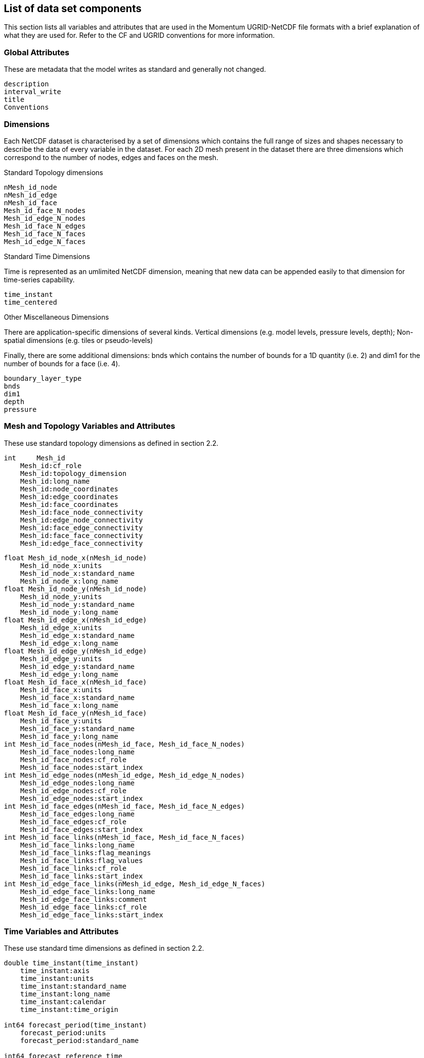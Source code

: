 == List of data set components

// Generic list of metadata and data fields we use for ll file formats. Don't repeat full UGRID conventions, just state what we use and our conventions, and any extensions we use

// Note this is taken from the current output from the NWP suite. This applies some post-processing of metadata and data  to the raw model output

This section lists all variables and attributes that are used in the Momentum UGRID-NetCDF file formats with a brief explanation of what they are used for. Refer to the CF and UGRID conventions for more information.

=== Global Attributes

These are metadata that the model writes as standard and generally not changed.

// Do we need other things in here - e.g. that the output is from the Met Office Momentum model?

....
description
interval_write
title
Conventions
....

=== Dimensions

Each NetCDF dataset is characterised by a set of dimensions which contains the full range of sizes and 
shapes necessary to describe the data of every variable in the dataset. For each 2D mesh present in the dataset there are three dimensions which correspond to the number of nodes, edges and faces on the mesh. 

.Standard Topology dimensions
....
nMesh_id_node
nMesh_id_edge
nMesh_id_face
Mesh_id_face_N_nodes
Mesh_id_edge_N_nodes
Mesh_id_face_N_edges
Mesh_id_face_N_faces
Mesh_id_edge_N_faces
....

Standard Time Dimensions

Time is represented as an umlimited NetCDF dimension, meaning that new data can be appended easily to that dimension for time-series capability. 

// check unlimited, is this necessary for HDF5 encoded files?

....
time_instant
time_centered
....

// Does this imply time averages will be labelled with the central time? This is I think a departure from um/pp approach. Perhaps a comment would be useful.

Other Miscellaneous Dimensions

There are application-specific dimensions of several kinds. Vertical dimensions (e.g. model levels, pressure levels,
depth); Non-spatial dimensions (e.g. tiles or pseudo-levels)

Finally, there are some additional dimensions: bnds which contains the number of bounds for a 1D quantity (i.e. 2) and dim1 for the number of bounds for a face (i.e. 4).

// These are named horribly - maybe they could be changed to something more informative?

....
boundary_layer_type
bnds
dim1
depth
pressure
....

=== Mesh and Topology Variables and Attributes

These use standard topology dimensions as defined in section 2.2.

....
int     Mesh_id
    Mesh_id:cf_role
    Mesh_id:topology_dimension
    Mesh_id:long_name
    Mesh_id:node_coordinates
    Mesh_id:edge_coordinates
    Mesh_id:face_coordinates
    Mesh_id:face_node_connectivity
    Mesh_id:edge_node_connectivity
    Mesh_id:face_edge_connectivity
    Mesh_id:face_face_connectivity
    Mesh_id:edge_face_connectivity
....

....
float Mesh_id_node_x(nMesh_id_node) 
    Mesh_id_node_x:units
    Mesh_id_node_x:standard_name
    Mesh_id_node_x:long_name
float Mesh_id_node_y(nMesh_id_node)
    Mesh_id_node_y:units
    Mesh_id_node_y:standard_name
    Mesh_id_node_y:long_name
float Mesh_id_edge_x(nMesh_id_edge)
    Mesh_id_edge_x:units
    Mesh_id_edge_x:standard_name
    Mesh_id_edge_x:long_name
float Mesh_id_edge_y(nMesh_id_edge)
    Mesh_id_edge_y:units
    Mesh_id_edge_y:standard_name
    Mesh_id_edge_y:long_name
float Mesh_id_face_x(nMesh_id_face) 
    Mesh_id_face_x:units
    Mesh_id_face_x:standard_name
    Mesh_id_face_x:long_name
float Mesh_id_face_y(nMesh_id_face)
    Mesh_id_face_y:units
    Mesh_id_face_y:standard_name
    Mesh_id_face_y:long_name
int Mesh_id_face_nodes(nMesh_id_face, Mesh_id_face_N_nodes) 
    Mesh_id_face_nodes:long_name
    Mesh_id_face_nodes:cf_role
    Mesh_id_face_nodes:start_index
int Mesh_id_edge_nodes(nMesh_id_edge, Mesh_id_edge_N_nodes)
    Mesh_id_edge_nodes:long_name
    Mesh_id_edge_nodes:cf_role
    Mesh_id_edge_nodes:start_index
int Mesh_id_face_edges(nMesh_id_face, Mesh_id_face_N_edges)
    Mesh_id_face_edges:long_name
    Mesh_id_face_edges:cf_role
    Mesh_id_face_edges:start_index
int Mesh_id_face_links(nMesh_id_face, Mesh_id_face_N_faces)
    Mesh_id_face_links:long_name
    Mesh_id_face_links:flag_meanings
    Mesh_id_face_links:flag_values
    Mesh_id_face_links:cf_role
    Mesh_id_face_links:start_index
int Mesh_id_edge_face_links(nMesh_id_edge, Mesh_id_edge_N_faces) 
    Mesh_id_edge_face_links:long_name
    Mesh_id_edge_face_links:comment
    Mesh_id_edge_face_links:cf_role
    Mesh_id_edge_face_links:start_index
....

=== Time Variables and Attributes

// Validity time required?

These use standard time dimensions as defined in section 2.2.

....
double time_instant(time_instant)
    time_instant:axis
    time_instant:units
    time_instant:standard_name
    time_instant:long_name
    time_instant:calendar
    time_instant:time_origin

int64 forecast_period(time_instant)
    forecast_period:units
    forecast_period:standard_name

int64 forecast_reference_time
    forecast_reference_time:units
    forecast_reference_time:standard_name
    forecast_reference_time:calendar

double time_centered(time_centered) ;
    time_centered:axis
    time_centered:bounds
    time_centered:units
    time_centered:standard_name
    time_centered:long_name
    time_centered:calendar
    time_centered:time_origin

double time_centered_bnds(time_centered, bnds)

int64 forecast_period_0(time_centred)
    forecast_period_0:bounds
    forecast_period_0:units
    forecast_period_0:standard_name

int64 forecast_period_0_bnds(time_centered, bnds)
....
// I do not know what this is. If it is standard it should be named more informatively

=== Data Variables and Attributes

These use standard topology and time dimensions as well as miscellaneous dimensions as 
defined in section 2.2. 

....
double data_var_surface([time dim], [mesh dim]) ;
    data_var_surface:long_name
    data_var_surface:units
    data_var_surface:interval_operation
    data_var_surface:online_operation
    data_var_surface:cell_methods
    data_var_surface:mesh
    data_var_surface:location
    data_var_surface:coordinates


type data_var_layer([time dim], [layer dim], [mesh dim]) ;
    data_var_layer:long_name
    data_var_layer:units
    data_var_layer:interval_operation
    data_var_layer:online_operation
    data_var_layer:cell_methods
    data_var_layer:mesh
    data_var_layer:location
    data_var_layer:coordinates

type data_var_vector([dim]):
    data_var_vector:axis
    data_var_vector:bounds
    data_var_vector:units
    data_var_vector:long_name
    data_var_vector:positive

type data_var_vector_bnds([dim], [dim])


type data_var_scalar ;
    scalar_var:units
    scalar_var:long_name
....


=== Constants 

// I don't think this is needed as much of it covered my metadata dimensions. Might be needed for any data constants we use?

==== Integer
==== Real
==== Level Dependent
==== Row Dependent
==== Column Dependent


=== ADDITIONAL PARAMETERS

// Is this needed?

This section was formerly known as field-dependent constants.
The data is stored as a 1D array. There are two dimension values, only the first of these is used. This section is used to store stochastic physics coefficient arrays.

// enumerate list including section numbering, e.g. 2.7.1

. coeffc: spherical harmonic cosine coefficients for SPT scheme. size=stph n2 * (stph n2+1)
. coeffs: spherical harmonic sine coefficients for SPT scheme. size=stph n2 * (stph n2+1)
. dpsidtc: 2D version of d(psi)/d(t) COS coeffs in Fourier for SKEB scheme. size=(stph n2-stph n1) * (stph - n2+1)
. dpsidts: 2D version of d(psi)/d(t) SIN coeffs in Fourier. size=(stph n2-stph n1) * (stph n2+1)
. rp coef: Array of parameters for RP scheme. size=rp max (currently 25)
